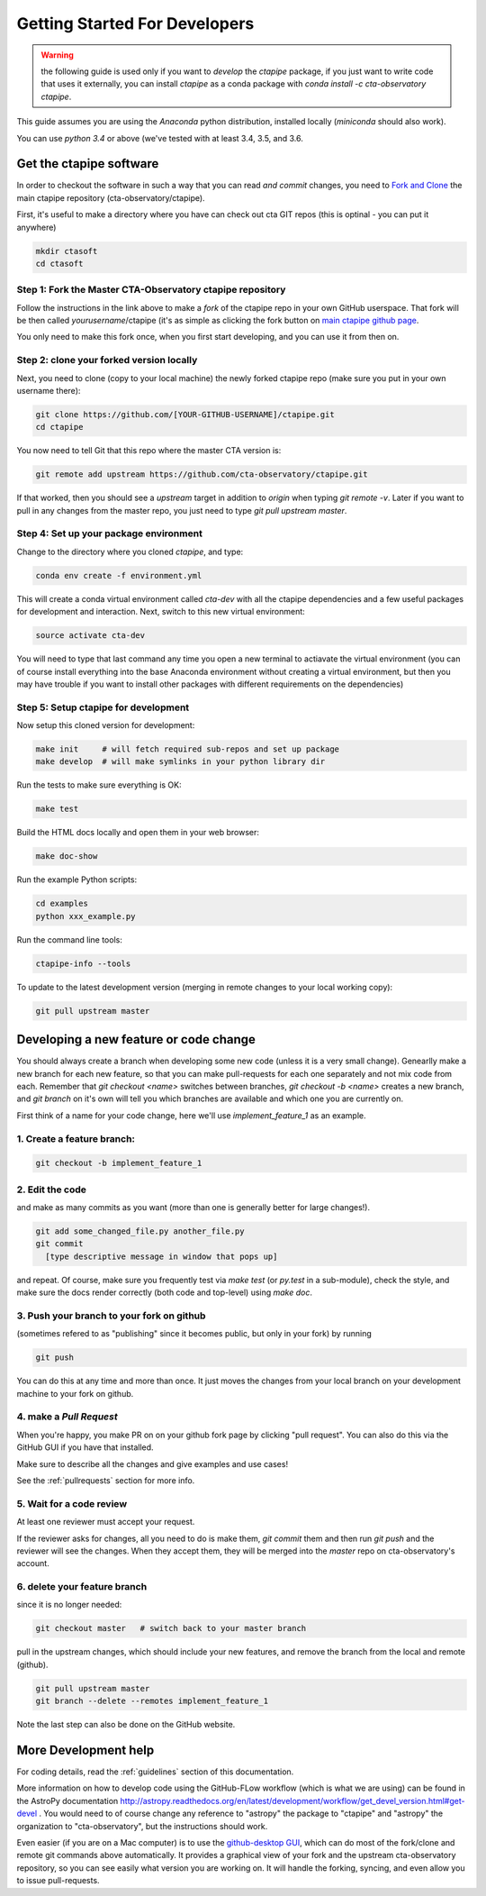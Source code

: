 .. _getting_started:

******************************
Getting Started For Developers
******************************

.. warning::

   the following guide is used only if you want to *develop* the
   `ctapipe` package, if you just want to write code that uses it
   externally, you can install `ctapipe` as a conda package
   with `conda install -c cta-observatory ctapipe`.

This guide assumes you are using the *Anaconda* python distribution,
installed locally (*miniconda* should also work).

You can use *python 3.4* or above (we've tested with at least 3.4,
3.5, and 3.6.

------------------------
Get the ctapipe software
------------------------

In order to checkout the software in such a way that you can read *and
commit* changes, you need to `Fork and Clone
<https://help.github.com/articles/fork-a-repo/>`_ the main ctapipe
repository (cta-observatory/ctapipe).

First, it's useful to make a directory where you have can check out
cta GIT repos (this is optinal - you can put it anywhere)

.. code-block:: bash
    
    mkdir ctasoft
    cd ctasoft

++++++++++++++++++++++++++++++++++++++++++++++++++++++++++
Step 1: Fork the Master CTA-Observatory ctapipe repository
++++++++++++++++++++++++++++++++++++++++++++++++++++++++++

Follow the instructions in the link above to make a *fork* of the
ctapipe repo in your own GitHub userspace. That fork will be then
called *yourusername*/ctapipe (it's as simple as clicking the fork button on `main ctapipe github page <https://github.com/cta-observatory/ctapipe>`_.

You only need to make this fork once, when you first start developing, and
you can use it from then on.

+++++++++++++++++++++++++++++++++++++++++
Step 2: clone your forked version locally
+++++++++++++++++++++++++++++++++++++++++

Next, you need to clone (copy to your local machine) the newly forked
ctapipe repo (make sure you put in your own username there):

.. code-block:: bash

    git clone https://github.com/[YOUR-GITHUB-USERNAME]/ctapipe.git  
    cd ctapipe


You now need to tell Git that this repo where the master CTA version is:

.. code-block:: bash
		
	git remote add upstream https://github.com/cta-observatory/ctapipe.git

If that worked, then you should see a *upstream* target in
addition to *origin* when typing `git remote -v`.  Later if you want
to pull in any changes from the master repo, you just need to type
`git pull upstream master`.


+++++++++++++++++++++++++++++++++++++++
Step 4: Set up your package environment
+++++++++++++++++++++++++++++++++++++++

Change to the directory where you cloned `ctapipe`, and type:

.. code-block:: bash

       
	conda env create -f environment.yml

	
This will create a conda virtual environment called `cta-dev` with all
the ctapipe dependencies and a few useful packages for development and
interaction. Next, switch to this new virtual environment:
	
.. code-block:: bash

	source activate cta-dev
	

You will need to type that last command any time you open a new
terminal to actiavate the virtual environment (you can of course
install everything into the base Anaconda environment without creating
a virtual environment, but then you may have trouble if you want to
install other packages with different requirements on the
dependencies)

+++++++++++++++++++++++++++++++++++++
Step 5: Setup ctapipe for development
+++++++++++++++++++++++++++++++++++++

Now setup this cloned version for development:
 
.. code-block:: bash

    make init     # will fetch required sub-repos and set up package 
    make develop  # will make symlinks in your python library dir

Run the tests to make sure everything is OK:

.. code-block:: bash

   make test

Build the HTML docs locally and open them in your web browser:

.. code-block:: bash

   make doc-show

Run the example Python scripts:

.. code-block:: bash

    cd examples
    python xxx_example.py

Run the command line tools:

.. code-block:: bash

    ctapipe-info --tools

To update to the latest development version (merging in remote changes
to your local working copy):

.. code-block:: bash

   git pull upstream master

---------------------------------------
Developing a new feature or code change
---------------------------------------

You should always create a branch when developing some new code (unless it is
a very small change).  Genearlly make a new branch for each new feature, so
that you can make pull-requests for each one separately and not mix code
from each.  Remember that `git checkout <name>` switches between branches,
`git checkout -b <name>` creates a new branch, and `git branch` on it's own
will tell you which branches are available and which one you are currently on.

First think of a name for your code change, here we'll use
*implement_feature_1* as an example.

+++++++++++++++++++++++++++
1. Create a feature branch:
+++++++++++++++++++++++++++

.. code-block:: sh

    git checkout -b implement_feature_1

++++++++++++++++
2. Edit the code
++++++++++++++++
and make as many commits as you want (more than one is generally
better for large changes!).

.. code-block:: sh

    git add some_changed_file.py another_file.py
    git commit
      [type descriptive message in window that pops up]

and repeat. Of course, make sure you frequently test via `make test` (or
`py.test` in a sub-module), check the style, and make sure the docs  render
correctly (both code and top-level) using `make doc`.

++++++++++++++++++++++++++++++++++++++++++
3. Push your branch to your fork on github
++++++++++++++++++++++++++++++++++++++++++

(sometimes refered to as
"publishing" since it becomes public, but only in your fork) by running

.. code-block:: sh

    git push

You can do this at any time and more than once. It just moves the changes
from your local branch on your development machine to your fork on github.


++++++++++++++++++++++++
4. make a *Pull Request*
++++++++++++++++++++++++

When you're happy, you make  PR on on your github fork page by clicking "pull
request".  You can also do this via the GitHub GUI if you have that installed.

Make sure to describe all the changes and give examples and use cases!

See the :ref:`pullrequests` section for more info.

+++++++++++++++++++++++++
5. Wait for a code review
+++++++++++++++++++++++++

At least one reviewer must accept your request.

If the reviewer asks for changes, all you need to do is make them, `git
commit` them and then run `git push` and the reviewer will see the changes.
When they accept them, they will be merged into the *master* repo on
cta-observatory's account.

+++++++++++++++++++++++++++++
6. delete your feature branch
+++++++++++++++++++++++++++++

since it is no longer needed:

.. code-block:: sh

    git checkout master   # switch back to your master branch

pull in the upstream changes, which should include your new features, and
remove the branch from the local and remote (github).

.. code-block:: sh

    git pull upstream master
    git branch --delete --remotes implement_feature_1

Note the last step can also be done on the GitHub website.

---------------------
More Development help
---------------------

For coding details, read the :ref:`guidelines` section of this
documentation.

More information on how to develop code using the GitHub-FLow workflow
(which is what we are using) can be found in the AstroPy documentation
http://astropy.readthedocs.org/en/latest/development/workflow/get_devel_version.html#get-devel
.  You would need to of course change any reference to "astropy" the
package to "ctapipe" and "astropy" the organization to
"cta-observatory", but the instructions should work.

Even easier (if you are on a Mac computer) is to use the
`github-desktop GUI <https://desktop.github.com/>`_, which can do most
of the fork/clone and remote git commands above automatically. It
provides a graphical view of your fork and the upstream
cta-observatory repository, so you can see easily what version you are
working on. It will handle the forking, syncing, and even allow you to
issue pull-requests.

